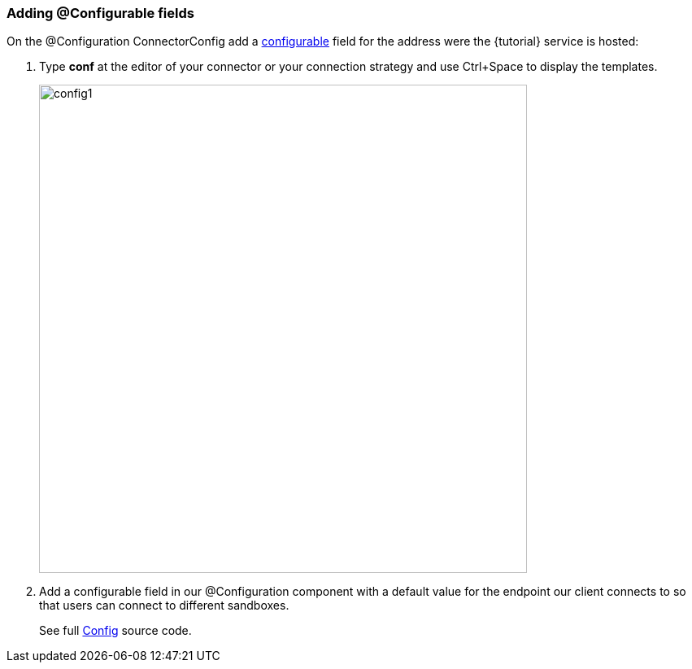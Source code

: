
=== Adding @Configurable fields

On the @Configuration ConnectorConfig add a <<configurable,configurable>> field for the address were the {tutorial} service is hosted:

. Type *conf* at the editor of your connector or your connection strategy and use Ctrl+Space to display the templates.
+
image::config1.png[width="600"]
+
. Add a configurable field in our @Configuration component with a default value for the endpoint our client connects to so that users can connect to different sandboxes.
+
See full link:{resourcesDir}/java/v1/ConnectorConfig.java[Config] source code.
